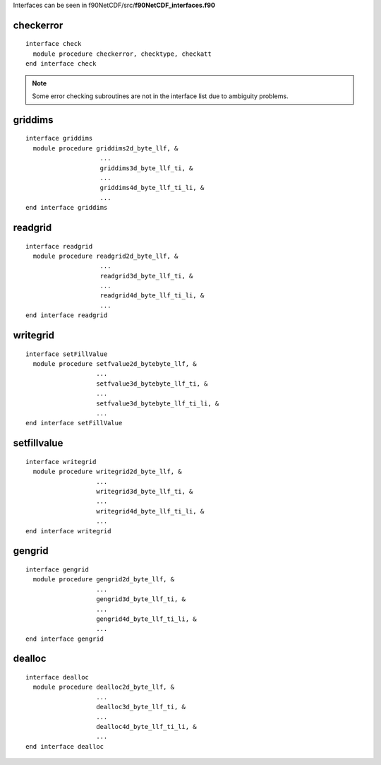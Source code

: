.. highlight:: fortran
   :linenothreshold: 2

Interfaces can be seen in f90NetCDF/src/**f90NetCDF_interfaces.f90**

checkerror
----------

::

  interface check
    module procedure checkerror, checktype, checkatt
  end interface check

.. note::
  Some error checking subroutines are not in the interface list due to ambiguity problems.

griddims
--------

::

  interface griddims
    module procedure griddims2d_byte_llf, &
                      ...
                      griddims3d_byte_llf_ti, &
                      ...
                      griddims4d_byte_llf_ti_li, &
                      ...
  end interface griddims

readgrid
--------

::

  interface readgrid
    module procedure readgrid2d_byte_llf, &
                      ...
                      readgrid3d_byte_llf_ti, &
                      ...
                      readgrid4d_byte_llf_ti_li, &
                      ...
  end interface readgrid

writegrid
---------

::
 
  interface setFillValue
    module procedure setfvalue2d_bytebyte_llf, &
                     ...
                     setfvalue3d_bytebyte_llf_ti, &
                     ...
                     setfvalue3d_bytebyte_llf_ti_li, &
                     ...
  end interface setFillValue

setfillvalue
------------

::

  interface writegrid
    module procedure writegrid2d_byte_llf, &
                     ...
                     writegrid3d_byte_llf_ti, &
                     ...
                     writegrid4d_byte_llf_ti_li, &
                     ...
  end interface writegrid

gengrid
-------

::

  interface gengrid
    module procedure gengrid2d_byte_llf, &
                     ...
                     gengrid3d_byte_llf_ti, &
                     ...
                     gengrid4d_byte_llf_ti_li, &
                     ...
  end interface gengrid

dealloc
-------

::

  interface dealloc
    module procedure dealloc2d_byte_llf, &
                     ...
                     dealloc3d_byte_llf_ti, &
                     ...
                     dealloc4d_byte_llf_ti_li, &
                     ...
  end interface dealloc

